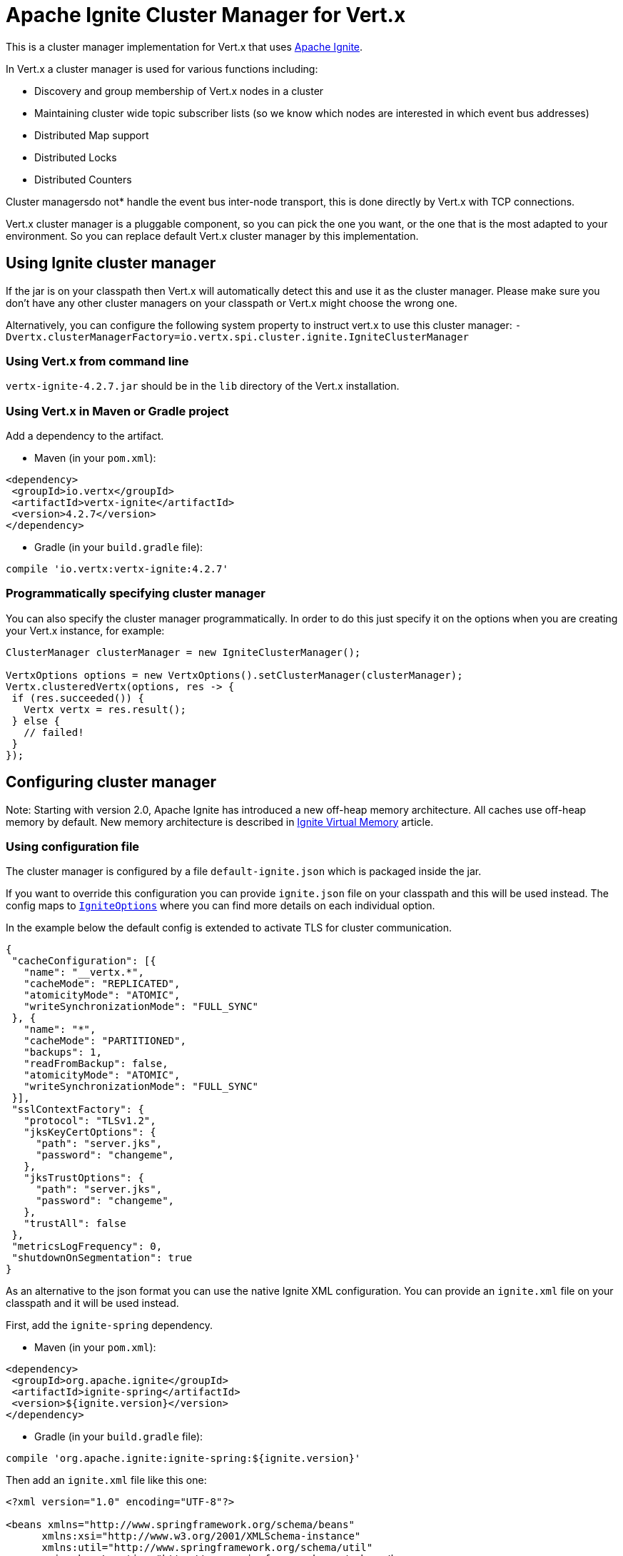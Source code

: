 = Apache Ignite Cluster Manager for Vert.x

This is a cluster manager implementation for Vert.x that uses http://ignite.apache.org/index.html[Apache Ignite].

In Vert.x a cluster manager is used for various functions including:

* Discovery and group membership of Vert.x nodes in a cluster
* Maintaining cluster wide topic subscriber lists (so we know which nodes are interested in which event bus
addresses)
* Distributed Map support
* Distributed Locks
* Distributed Counters

Cluster managersdo not* handle the event bus inter-node transport, this is done directly by Vert.x with TCP
connections.

Vert.x cluster manager is a pluggable component, so you can pick the one you want, or the one that is the most
adapted to your environment. So you can replace default Vert.x cluster manager by this implementation.

== Using Ignite cluster manager

If the jar is on your classpath then Vert.x will automatically detect this and use it as the cluster manager.
Please make sure you don’t have any other cluster managers on your classpath or Vert.x might choose the wrong one.

Alternatively, you can configure the following system property to instruct vert.x to use this cluster manager:
`-Dvertx.clusterManagerFactory=io.vertx.spi.cluster.ignite.IgniteClusterManager`

=== Using Vert.x from command line

`vertx-ignite-4.2.7.jar` should be in the `lib` directory of the Vert.x installation.

=== Using Vert.x in Maven or Gradle project

Add a dependency to the artifact.

* Maven (in your `pom.xml`):

[source,xml,subs="+attributes"]
----
<dependency>
 <groupId>io.vertx</groupId>
 <artifactId>vertx-ignite</artifactId>
 <version>4.2.7</version>
</dependency>
----

* Gradle (in your `build.gradle` file):

[source,groovy,subs="+attributes"]
----
compile 'io.vertx:vertx-ignite:4.2.7'
----

=== Programmatically specifying cluster manager

You can also specify the cluster manager programmatically. In order to do this just specify it on the options
when you are creating your Vert.x instance, for example:

[source,java]
----
ClusterManager clusterManager = new IgniteClusterManager();

VertxOptions options = new VertxOptions().setClusterManager(clusterManager);
Vertx.clusteredVertx(options, res -> {
 if (res.succeeded()) {
   Vertx vertx = res.result();
 } else {
   // failed!
 }
});
----

== Configuring cluster manager

Note: Starting with version 2.0, Apache Ignite has introduced a new off-heap memory architecture. All caches use
off-heap memory by default. New memory architecture is described in
https://apacheignite.readme.io/docs/page-memory[Ignite Virtual Memory] article.

=== Using configuration file

The cluster manager is configured by a file `default-ignite.json` which is packaged inside the jar.

If you want to override this configuration you can provide `ignite.json` file on your classpath and this will be
used instead. The config maps to `link:../../apidocs/io/vertx/spi/cluster/ignite/IgniteOptions.html[IgniteOptions]` where you can find more details on
each individual option.

In the example below the default config is extended to activate TLS for cluster communication.
[source,json]
----
{
 "cacheConfiguration": [{
   "name": "__vertx.*",
   "cacheMode": "REPLICATED",
   "atomicityMode": "ATOMIC",
   "writeSynchronizationMode": "FULL_SYNC"
 }, {
   "name": "*",
   "cacheMode": "PARTITIONED",
   "backups": 1,
   "readFromBackup": false,
   "atomicityMode": "ATOMIC",
   "writeSynchronizationMode": "FULL_SYNC"
 }],
 "sslContextFactory": {
   "protocol": "TLSv1.2",
   "jksKeyCertOptions": {
     "path": "server.jks",
     "password": "changeme",
   },
   "jksTrustOptions": {
     "path": "server.jks",
     "password": "changeme",
   },
   "trustAll": false
 },
 "metricsLogFrequency": 0,
 "shutdownOnSegmentation": true
}
----

As an alternative to the json format you can use the native Ignite XML configuration. You can provide an `ignite.xml` file
on your classpath and it will be used instead.

First, add the `ignite-spring` dependency.

* Maven (in your `pom.xml`):

[source,xml,subs="+attributes"]
----
<dependency>
 <groupId>org.apache.ignite</groupId>
 <artifactId>ignite-spring</artifactId>
 <version>${ignite.version}</version>
</dependency>
----

* Gradle (in your `build.gradle` file):

[source,groovy,subs="+attributes"]
----
compile 'org.apache.ignite:ignite-spring:${ignite.version}'
----

Then add an `ignite.xml` file like this one:

[source,xml,subs="+attributes"]
----
<?xml version="1.0" encoding="UTF-8"?>

<beans xmlns="http://www.springframework.org/schema/beans"
      xmlns:xsi="http://www.w3.org/2001/XMLSchema-instance"
      xmlns:util="http://www.springframework.org/schema/util"
      xsi:schemaLocation="http://www.springframework.org/schema/beans
                          http://www.springframework.org/schema/beans/spring-beans.xsd
                          http://www.springframework.org/schema/util
                          http://www.springframework.org/schema/util/spring-util.xsd">

 <bean class="org.apache.ignite.configuration.IgniteConfiguration">

   <property name="discoverySpi">
     <bean class="org.apache.ignite.spi.discovery.tcp.TcpDiscoverySpi">
       <property name="ipFinder">
         <bean class="org.apache.ignite.spi.discovery.tcp.ipfinder.multicast.TcpDiscoveryMulticastIpFinder"/>
       </property>
     </bean>
   </property>

   <property name="cacheConfiguration">
     <list>
       <bean class="org.apache.ignite.configuration.CacheConfiguration">
         <property name="name" value="__vertx.*"/>
         <property name="cacheMode" value="REPLICATED"/>
         <property name="atomicityMode" value="ATOMIC"/>
         <property name="writeSynchronizationMode" value="FULL_SYNC"/>
       </bean>
       <bean class="org.apache.ignite.configuration.CacheConfiguration">
         <property name="name" value="*"/>
         <property name="cacheMode" value="PARTITIONED"/>
         <property name="backups" value="1"/>
         <property name="readFromBackup" value="false"/>
         <property name="atomicityMode" value="ATOMIC"/>
         <property name="affinity">
           <bean class="org.apache.ignite.cache.affinity.rendezvous.RendezvousAffinityFunction">
             <property name="partitions" value="128"/>
           </bean>
         </property>
         <property name="writeSynchronizationMode" value="FULL_SYNC"/>
       </bean>
     </list>
   </property>

   <property name="gridLogger">
     <bean class="io.vertx.spi.cluster.ignite.impl.VertxLogger"/>
   </property>

   <property name="metricsLogFrequency" value="0"/>
 </bean>
</beans>
----

The json format is a simplified version of the xml config described in details at
https://apacheignite.readme.io/docs[Apache Ignite documentation].

=== Configuring programmatically

You can also specify configuration programmatically:

[source,java]
----
IgniteConfiguration cfg = new IgniteConfiguration();
// Configuration code (omitted)

ClusterManager clusterManager = new IgniteClusterManager(cfg);

VertxOptions options = new VertxOptions().setClusterManager(clusterManager);
Vertx.clusteredVertx(options, res -> {
 if (res.succeeded()) {
   Vertx vertx = res.result();
 } else {
   // failed!
 }
});
----

=== Discovery and network transport configuration

The default configuration uses `TcpDiscoveryMulticastIpFinder` so you must have multicast enabled on your network.
For cases when multicast is disabled `TcpDiscoveryVmIpFinder` should be used with pre-configured list of IP addresses.
Please see http://apacheignite.readme.io/docs/cluster-config[Cluster Configuration] section
at Apache Ignite documentation for details.

== Trouble shooting clustering

If the default multicast configuration is not working here are some common causes:

=== Multicast not enabled on the machine.

By default the cluster manager is using `TcpDiscoveryMulticastIpFinder`, so IP multicasting is required,
on some systems, multicast route(s) need to be added to the routing table otherwise, the default route will be used.

Note that some systems don't consult the routing table for IP multicast routing, only for unicast routing

MacOS example:

----
# Adds a multicast route for 224.0.0.1-231.255.255.254
sudo route add -net 224.0.0.0/5 127.0.0.1

# Adds a multicast route for 232.0.0.1-239.255.255.254
sudo route add -net 232.0.0.0/5 192.168.1.3
----

Please google for more information.

=== Using wrong network interface

If you have more than one network interface on your machine (and this can also be the case if you are running
VPN software on your machine), then Apache Ignite may be using the wrong one.

To tell Ignite to use a specific interface you can provide the IP address of the interface to the
bean of `IgniteConfiguration` type using `localHost` property. For example:

----
{
 "localHost": "192.168.1.20"
}
----

When running Vert.x is in clustered mode, you should also make sure that Vert.x knows about the correct interface.
When running at the command line this is done by specifying the `cluster-host` option:

----
vertx run myverticle.js -cluster -cluster-host your-ip-address
----

Where `your-ip-address` is the same IP address you specified in the Apache Ignite configuration.

If using Vert.x programmatically you can specify this using `link:../../apidocs/io/vertx/core/VertxOptions.html#getEventBusOptions--[.setHost(java.lang.String)]`.

=== Using a VPN

This is a variation of the above case.
VPN software often works by creating a virtual network interface which often doesn't support multicast.
If you have a VPN running and you do not specify the correct interface to use in both the Ignite configuration and to Vert.x then the VPN interface may be chosen instead of the correct interface.

So, if you have a VPN running you may have to configure both the Ignite and Vert.x to use the correct interface as described in the previous section.

=== When multicast is not available

In some cases you may not be able to use multicast as it might not be available in your environment.
In that case you should configure another transport using corresponding IP finder, e.g. `TcpDiscoveryVmIpFinder` to use TCP sockets, or `TcpDiscoveryS3IpFinder` to use Amazon S3.

For more information on available Ignite transports and how to configure them please consult the
https://apacheignite.readme.io/docs/clustering[Ignite Clustering] documentation.

=== Enabling logging

When trouble-shooting clustering issues it's often useful to get some logging output from Ignite to see if it's forming a cluster properly.
You can do this (when using the default JUL logging) by adding a file called `vertx-default-jul-logging.properties` on your classpath.
This is a standard java.util.loging (JUL) configuration file.
Inside it set:

----
org.apache.ignite.level=INFO
----

and also

----
java.util.logging.ConsoleHandler.level=INFO
java.util.logging.FileHandler.level=INFO
----